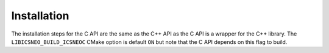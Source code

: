 ============
Installation
============

The installation steps for the C API are the same as the C++ API as the C API is
a wrapper for the C++ library. The ``LIBICSNEO_BUILD_ICSNEOC`` CMake option is
default ``ON`` but note that the C API depends on this flag to build.
